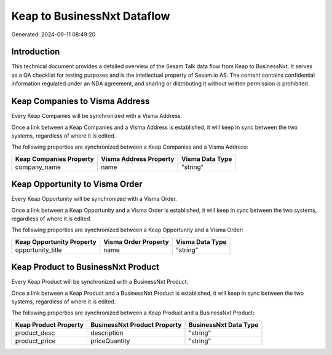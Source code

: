 ============================
Keap to BusinessNxt Dataflow
============================

Generated: 2024-09-11 08:49:20

Introduction
------------

This technical document provides a detailed overview of the Sesam Talk data flow from Keap to BusinessNxt. It serves as a QA checklist for testing purposes and is the intellectual property of Sesam.io AS. The content contains confidential information regulated under an NDA agreement, and sharing or distributing it without written permission is prohibited.

Keap Companies to Visma Address
-------------------------------
Every Keap Companies will be synchronized with a Visma Address.

Once a link between a Keap Companies and a Visma Address is established, it will keep in sync between the two systems, regardless of where it is edited.

The following properties are synchronized between a Keap Companies and a Visma Address:

.. list-table::
   :header-rows: 1

   * - Keap Companies Property
     - Visma Address Property
     - Visma Data Type
   * - company_name
     - name
     - "string"


Keap Opportunity to Visma Order
-------------------------------
Every Keap Opportunity will be synchronized with a Visma Order.

Once a link between a Keap Opportunity and a Visma Order is established, it will keep in sync between the two systems, regardless of where it is edited.

The following properties are synchronized between a Keap Opportunity and a Visma Order:

.. list-table::
   :header-rows: 1

   * - Keap Opportunity Property
     - Visma Order Property
     - Visma Data Type
   * - opportunity_title
     - name
     - "string"


Keap Product to BusinessNxt Product
-----------------------------------
Every Keap Product will be synchronized with a BusinessNxt Product.

Once a link between a Keap Product and a BusinessNxt Product is established, it will keep in sync between the two systems, regardless of where it is edited.

The following properties are synchronized between a Keap Product and a BusinessNxt Product:

.. list-table::
   :header-rows: 1

   * - Keap Product Property
     - BusinessNxt Product Property
     - BusinessNxt Data Type
   * - product_desc
     - description
     - "string"
   * - product_price
     - priceQuantity
     - "string"


